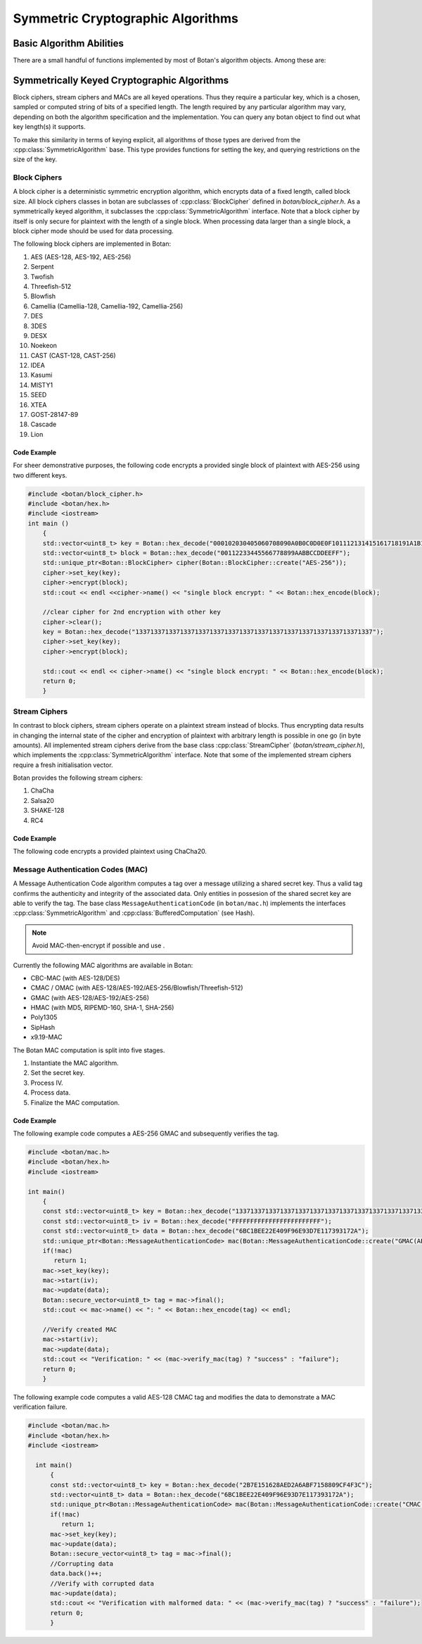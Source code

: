 Symmetric Cryptographic Algorithms
=================================
Basic Algorithm Abilities
---------------------------------

There are a small handful of functions implemented by most of Botan's
algorithm objects. Among these are:

.. cpp:function:: std::string name()

  Returns a human-readable string of the name of this
  algorithm. Examples of names returned are "AES-128" and
  "HMAC(SHA-512)". You can turn names back into algorithm objects using
  the functions in ``lookup.h``.

.. cpp:function:: void clear()

  Clear out the algorithm's internal state. A block cipher object will
  "forget" its key, a hash function will "forget" any data put into it,
  etc. The object will look and behave as it did when you initially
  allocated it.

.. cpp:function:: T* clone()

  The ``clone`` has many different return types, such as
  ``BlockCipher``\* and ``HashFunction``\*, depending on what kind of
  object it is called on. Note that unlike Java's clone, this returns a
  new object in a "pristine" state; that is, operations done on the
  initial object before calling ``clone`` do not affect the initial
  state of the new clone.

  Cloned objects can (and should) be deallocated with the C++ ``delete``
  operator.

Symmetrically Keyed Cryptographic Algorithms
------------------------------------------------------
Block ciphers, stream ciphers and MACs are all keyed operations.
Thus they require a particular key, which is a chosen, sampled or computed
string of bits of a specified length. The length required by any particular algorithm
may vary, depending on both the algorithm specification and the implementation.
You can query any botan object to find out what key length(s) it supports.

To make this similarity in terms of keying explicit, all algorithms of
those types are derived from the :cpp:class:`SymmetricAlgorithm` base.
This type provides functions for setting the key, and querying
restrictions on the size of the key.

.. cpp:class:: SymmetricAlgorithm

   .. cpp:function:: void set_key(const byte* key, size_t length)

   .. cpp:function:: void set_key(const SymmetricKey& key)

     This sets the key to the value specified. Most algorithms only
     accept keys of certain lengths. If you attempt to call
     ``set_key`` with a key length that is not supported, the
     exception ``Invalid_Key_Length`` will be thrown.

     In all cases, ``set_key`` must be called on an object before any
     data processing (encryption, decryption, etc) is done by that
     object. If this is not done, the results are undefined.

   .. cpp:function:: bool valid_keylength(size_t length) const

     This function returns true if and only if *length* is a valid
     keylength for the algorithm.

   .. cpp:function:: size_t minimum_keylength() const

     Return the smallest key length (in bytes) that is acceptible for the
     algorithm.

   .. cpp:function:: size_t maximum_keylength() const

     Return the largest key length (in bytes) that is acceptible for the
     algorithm.

Block Ciphers
^^^^^^^^^^^^^^^^^^^^^^^^
A block cipher is a deterministic symmetric encryption algorithm, which
encrypts data of a fixed length, called block size. All block ciphers classes
in botan are subclasses of :cpp:class:`BlockCipher` defined in `botan/block_cipher.h`.
As a symmetrically keyed algorithm, it subclasses the :cpp:class:`SymmetricAlgorithm` interface.
Note that a block cipher by itself is only secure for plaintext with the length of a single block.
When processing data larger than a single block, a block cipher mode should be used for data processing.

.. cpp:class:: BlockCipher

  .. cpp:function:: size_t block_size() const

    Returns the block size of the cipher in bytes.

  .. cpp:function:: void encrypt_n(const byte* in, \
       byte* out, size_t n) const

    Encrypt *n* blocks of data, taking the input from the array *in*
    and placing the ciphertext into *out*. The two pointers may be
    identical, but should not overlap ranges.

  .. cpp:function:: void encrypt(const byte* in, byte* out) const

    Encrypt a single block, taking the input from *in* and placing
    it in *out*. Acts like :cpp:func:`encrypt_n`\ (in, out, 1).

  .. cpp:function:: void encrypt(const std::vector<byte> in, std::vector<byte> out) const

    Encrypt a single or multiple full blocks, taking the input from *in* and placing it in *out*.
    Acts like :cpp:func:`encrypt_n`\ (in.data(), out.data(), in.size()/ block_size()).

  .. cpp:function:: void encrypt(std::vector<byte> inout) const

    Encrypts a single or multiple full blocks in place.
    Acts like :cpp:func:`encrypt_n`\ (inout.data(), inout.data(), inout.size()/ block_size()).

  .. cpp:function:: void encrypt(byte* block) const

    Identical to :cpp:func:`encrypt`\ (block, block)

  .. cpp:function:: void decrypt_n(const byte* in, byte out, size_t n) const

    Decrypt *n* blocks of data, taking the input from *in* and
    placing the plaintext in *out*. The two pointers may be
    identical, but should not overlap ranges.

  .. cpp:function:: void decrypt(const byte* in, byte* out) const

    Decrypt a single block, taking the input from *in* and placing it
    in *out*. Acts like :cpp:func:`decrypt_n`\ (in, out, 1).

  .. cpp:function:: void decrypt(const std::vector<byte> in, std::vector<byte> out) const

    Decrypt a single or multiple full blocks, taking the input from *in* and placing it in *out*.
    Acts like :cpp:func:`decrypt_n`\ (in.data(), out.data(), in.size()/ block_size()).

  .. cpp:function:: void decrypt(std::vector<byte> inout) const

    Decrypt a single or multiple full blocks in place.
    Acts like :cpp:func:`decrypt_n`\ (inout.data(), inout.data(), inout.size()/ block_size()).

  .. cpp:function:: void decrypt(byte* block) const

    Identical to :cpp:func:`decrypt`\ (block, block)

  .. cpp:function:: size_t parallelism() const

    Returns the native parallelism of this implementation, ie how
    many blocks can be processed in parallel if sufficient data is
    passed to :cpp:func:`encrypt_n` or :cpp:func:`decrypt_n`.

The following block ciphers are implemented in Botan:

#. AES (AES-128, AES-192, AES-256)
#. Serpent
#. Twofish
#. Threefish-512
#. Blowfish
#. Camellia (Camellia-128, Camellia-192, Camellia-256)
#. DES
#. 3DES
#. DESX
#. Noekeon
#. CAST (CAST-128, CAST-256)
#. IDEA
#. Kasumi
#. MISTY1
#. SEED
#. XTEA
#. GOST-28147-89
#. Cascade
#. Lion

Code Example
"""""""""""""""
For sheer demonstrative purposes, the following code encrypts a provided single block of
plaintext with AES-256 using two different keys.

.. code-block:: cpp

    #include <botan/block_cipher.h>
    #include <botan/hex.h>
    #include <iostream>
    int main ()
        {
        std::vector<uint8_t> key = Botan::hex_decode("000102030405060708090A0B0C0D0E0F101112131415161718191A1B1C1D1E1F");
        std::vector<uint8_t> block = Botan::hex_decode("00112233445566778899AABBCCDDEEFF");
        std::unique_ptr<Botan::BlockCipher> cipher(Botan::BlockCipher::create("AES-256"));
        cipher->set_key(key);
        cipher->encrypt(block);
        std::cout << endl <<cipher->name() << "single block encrypt: " << Botan::hex_encode(block);

        //clear cipher for 2nd encryption with other key
        cipher->clear();
        key = Botan::hex_decode("1337133713371337133713371337133713371337133713371337133713371337");
        cipher->set_key(key);
        cipher->encrypt(block);

        std::cout << endl << cipher->name() << "single block encrypt: " << Botan::hex_encode(block);
        return 0;
        }

Stream Ciphers
^^^^^^^^^^^^^^^
In contrast to block ciphers, stream ciphers operate on a plaintext stream instead
of blocks. Thus encrypting data results in changing the internal state of the
cipher and encryption of plaintext with arbitrary length is possible in one go (in byte
amounts). All implemented stream ciphers derive from the base class :cpp:class:`StreamCipher` (`botan/stream_cipher.h`), which
implements the :cpp:class:`SymmetricAlgorithm` interface. Note that some of the implemented
stream ciphers require a fresh initialisation vector.

.. cpp:class:: StreamCipher

  .. cpp:function:: bool valid_iv_length(size_t iv_len) const

    This function returns true if and only if *length* is a valid
    IV length for the stream cipher.

  .. cpp:function:: void set_iv(const byte*, size_t len)

    Load IV into the stream cipher state. This should happen after the key is
    set and before any operation (encrypt/decrypt/seek) is called.

  .. cpp:function:: void seek(u64bit offset)

    Sets the state of the stream cipher and keystream according to the passed *offset*.
    Therefore the key and the IV (if required) have to be set beforehand.

  .. cpp:function:: void cipher(const byte* in, byte* out, size_t n)

    Processes *n* bytes plain/ciphertext from *in* and writes the result to *out*.

  .. cpp:function:: cipher1(byte* inout, size_t n)

    Processes *n* bytes plain/ciphertext in place. Acts like :cpp:func:`cipher`\ (inout, inout, n).

  .. cpp:function:: void encipher(std::vector<byte> inout)
  .. cpp:function:: void encrypt(std::vector<byte> inout)
  .. cpp:function:: void decrypt(std::vector<byte> inout)

    Processes plain/ciphertext *inout* in place. Acts like :cpp:func:`cipher`\ (inout.data(), inout.data(), inout.size()).

Botan provides the following stream ciphers:

#. ChaCha
#. Salsa20
#. SHAKE-128
#. RC4

Code Example
""""""""""""""
The following code encrypts a provided plaintext using ChaCha20.



Message Authentication Codes (MAC)
^^^^^^^^^^^^^^^^^^^^^^^^^^^^^^^^^^
A Message Authentication Code algorithm computes a tag over a message utilizing a shared secret key.
Thus a valid tag confirms the authenticity and integrity of the associated data.
Only entities in possesion of the shared secret key are able to verify the tag.
The base class ``MessageAuthenticationCode`` (in ``botan/mac.h``) implements the interfaces
:cpp:class:`SymmetricAlgorithm` and :cpp:class:`BufferedComputation` (see Hash).

.. note::
    Avoid MAC-then-encrypt if possible and use .

Currently the following MAC algorithms are available in Botan:

- CBC-MAC (with AES-128/DES)
- CMAC / OMAC (with AES-128/AES-192/AES-256/Blowfish/Threefish-512)
- GMAC (with AES-128/AES-192/AES-256)
- HMAC (with MD5, RIPEMD-160, SHA-1, SHA-256)
- Poly1305
- SipHash
- x9.19-MAC

The Botan MAC computation is split into five stages.

#. Instantiate the MAC algorithm.
#. Set the secret key.
#. Process IV.
#. Process data.
#. Finalize the MAC computation.

.. cpp:class:: MessageAuthenticationCode

  .. cpp:function:: void set_key(const byte* key, size_t length)
    Set the shared MAC key for the calculation. This function has to be called before the data is processed.

  .. cpp:function:: void start(const byte* nonce, size_t nonce_len)

    Set the IV for the MAC calculation. Note that not all MAC algorithms require a IV.
    If a IV is required, the function has to be called before the data is processed.

  .. cpp:function:: void update(const byte* input, size_t length)
  .. cpp:function:: void update(const secure_vector<byte>& in)

    Process the passed data.

  .. cpp:function:: void update(byte in)

    Process a single byte.

  .. cpp:function:: void final(byte* out)

    Complete the MAC computation and write the calculated tag to the passed byte array.

  .. cpp:function:: secure_vector<byte> final()

    Complete the MAC computation and return the calculated tag.

  .. cpp:function:: bool verify_mac(const byte* mac, size_t length)

    Finalize the current MAC computation and compare the result to the passed ``mac[]``. Returns ``true``, if the verification is successfull and false otherwise.


Code Example
""""""""""""""""""""""
The following example code computes a AES-256 GMAC and subsequently verifies the tag.

.. code-block:: cpp

    #include <botan/mac.h>
    #include <botan/hex.h>
    #include <iostream>

    int main()
        {
        const std::vector<uint8_t> key = Botan::hex_decode("1337133713371337133713371337133713371337133713371337133713371337");
        const std::vector<uint8_t> iv = Botan::hex_decode("FFFFFFFFFFFFFFFFFFFFFFFF");
        const std::vector<uint8_t> data = Botan::hex_decode("6BC1BEE22E409F96E93D7E117393172A");
        std::unique_ptr<Botan::MessageAuthenticationCode> mac(Botan::MessageAuthenticationCode::create("GMAC(AES-256)"));
        if(!mac)
           return 1;
        mac->set_key(key);
        mac->start(iv);
        mac->update(data);
        Botan::secure_vector<uint8_t> tag = mac->final();
        std::cout << mac->name() << ": " << Botan::hex_encode(tag) << endl;

        //Verify created MAC
        mac->start(iv);
        mac->update(data);
        std::cout << "Verification: " << (mac->verify_mac(tag) ? "success" : "failure");
        return 0;
        }

The following example code computes a valid AES-128 CMAC tag and modifies the data to demonstrate a MAC verification failure.

.. code-block:: cpp

  #include <botan/mac.h>
  #include <botan/hex.h>
  #include <iostream>

    int main()
        {
        const std::vector<uint8_t> key = Botan::hex_decode("2B7E151628AED2A6ABF7158809CF4F3C");
        std::vector<uint8_t> data = Botan::hex_decode("6BC1BEE22E409F96E93D7E117393172A");
        std::unique_ptr<Botan::MessageAuthenticationCode> mac(Botan::MessageAuthenticationCode::create("CMAC(AES-128)"));
        if(!mac)
           return 1;
        mac->set_key(key);
        mac->update(data);
        Botan::secure_vector<uint8_t> tag = mac->final();
        //Corrupting data
        data.back()++;
        //Verify with corrupted data
        mac->update(data);
        std::cout << "Verification with malformed data: " << (mac->verify_mac(tag) ? "success" : "failure");
        return 0;
        }
